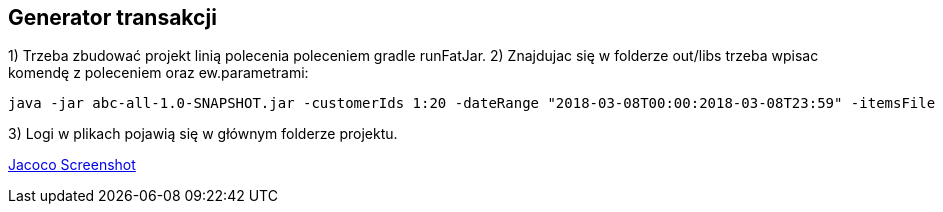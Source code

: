 Generator transakcji
---------------------

1) Trzeba zbudować projekt linią polecenia poleceniem gradle runFatJar. 
2) Znajdujac się w folderze out/libs trzeba wpisac komendę z poleceniem oraz ew.parametrami: 

[source,java]
java -jar abc-all-1.0-SNAPSHOT.jar -customerIds 1:20 -dateRange "2018-03-08T00:00:2018-03-08T23:59" -itemsFile PATH_TO_ITEMS_CSV:\items.csv -itemsCount 5:15 -itemsQuantity 1:30 -eventsCount 1000 -outDir ./output

3) Logi w plikach pojawią się w głównym folderze projektu.


https://github.com/timur27/Java-Study/blob/master/8%20-%20Generator-Transakcji-DI/jacocoScreen.png[Jacoco Screenshot]